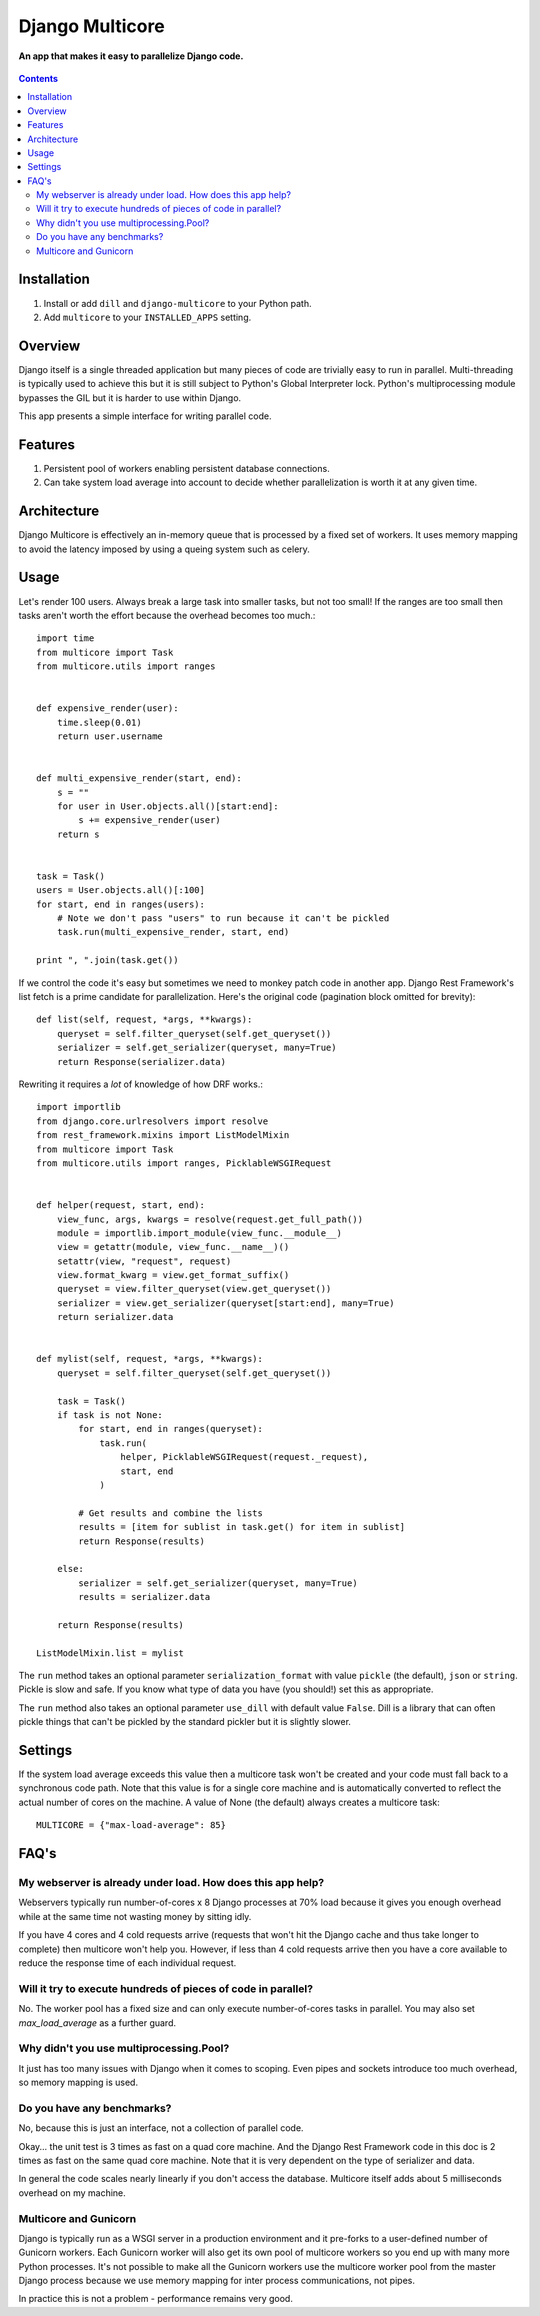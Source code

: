 Django Multicore
================
**An app that makes it easy to parallelize Django code.**

.. figure:: https://travis-ci.org/praekelt/django-multicore.svg?branch=develop
   :align: center
   :alt: Travis

.. contents:: Contents
    :depth: 5

Installation
------------

#. Install or add ``dill`` and ``django-multicore`` to your Python path.

#. Add ``multicore`` to your ``INSTALLED_APPS`` setting.

Overview
--------

Django itself is a single threaded application but many pieces of code are
trivially easy to run in parallel. Multi-threading is typically used to achieve
this but it is still subject to Python's Global Interpreter lock. Python's
multiprocessing module bypasses the GIL but it is harder to use within Django.

This app presents a simple interface for writing parallel code.

Features
--------

#. Persistent pool of workers enabling persistent database connections.
#. Can take system load average into account to decide whether parallelization
   is worth it at any given time.

Architecture
------------

Django Multicore is effectively an in-memory queue that is processed by a fixed
set of workers. It uses memory mapping to avoid the latency imposed by using a
queing system such as celery.

Usage
-----

Let's render 100 users. Always break a large task into smaller tasks, but not
too small! If the ranges are too small then tasks aren't worth the effort
because the overhead becomes too much.::

    import time
    from multicore import Task
    from multicore.utils import ranges


    def expensive_render(user):
        time.sleep(0.01)
        return user.username


    def multi_expensive_render(start, end):
        s = ""
        for user in User.objects.all()[start:end]:
            s += expensive_render(user)
        return s


    task = Task()
    users = User.objects.all()[:100]
    for start, end in ranges(users):
        # Note we don't pass "users" to run because it can't be pickled
        task.run(multi_expensive_render, start, end)

    print ", ".join(task.get())

If we control the code it's easy but sometimes we need to monkey patch code in
another app. Django Rest Framework's list fetch is a prime candidate for parallelization.
Here's the original code (pagination block omitted for brevity)::

    def list(self, request, *args, **kwargs):
        queryset = self.filter_queryset(self.get_queryset())
        serializer = self.get_serializer(queryset, many=True)
        return Response(serializer.data)

Rewriting it requires a *lot* of knowledge of how DRF works.::

    import importlib
    from django.core.urlresolvers import resolve
    from rest_framework.mixins import ListModelMixin
    from multicore import Task
    from multicore.utils import ranges, PicklableWSGIRequest


    def helper(request, start, end):
        view_func, args, kwargs = resolve(request.get_full_path())
        module = importlib.import_module(view_func.__module__)
        view = getattr(module, view_func.__name__)()
        setattr(view, "request", request)
        view.format_kwarg = view.get_format_suffix()
        queryset = view.filter_queryset(view.get_queryset())
        serializer = view.get_serializer(queryset[start:end], many=True)
        return serializer.data


    def mylist(self, request, *args, **kwargs):
        queryset = self.filter_queryset(self.get_queryset())

        task = Task()
        if task is not None:
            for start, end in ranges(queryset):
                task.run(
                    helper, PicklableWSGIRequest(request._request),
                    start, end
                )

            # Get results and combine the lists
            results = [item for sublist in task.get() for item in sublist]
            return Response(results)

        else:
            serializer = self.get_serializer(queryset, many=True)
            results = serializer.data

        return Response(results)

    ListModelMixin.list = mylist

The ``run`` method takes an optional parameter ``serialization_format`` with value
``pickle`` (the default), ``json`` or ``string``. Pickle is slow and safe. If you
know what type of data you have (you should!) set this as appropriate.

The ``run`` method also takes an optional parameter ``use_dill`` with default
value ``False``. Dill is a library that can often pickle things that can't be
pickled by the standard pickler but it is slightly slower.

Settings
--------

If the system load average exceeds this value then a multicore task won't be
created and your code must fall back to a synchronous code path. Note that this
value is for a single core machine and is automatically converted to reflect
the actual number of cores on the machine. A value of None (the default) always
creates a multicore task::

    MULTICORE = {"max-load-average": 85}

FAQ's
-----

My webserver is already under load. How does this app help?
***********************************************************

Webservers typically run number-of-cores x 8 Django processes at 70% load
because it gives you enough overhead while at the same time not wasting money
by sitting idly.

If you have 4 cores and 4 cold requests arrive (requests that won't hit the
Django cache and thus take longer to complete) then multicore won't help you.
However, if less than 4 cold requests arrive then you have a core available to
reduce the response time of each individual request.

Will it try to execute hundreds of pieces of code in parallel?
**************************************************************

No. The worker pool has a fixed size and can only execute number-of-cores
tasks in parallel. You may also set `max_load_average` as a further guard.

Why didn't you use multiprocessing.Pool?
****************************************

It just has too many issues with Django when it comes to scoping. Even pipes
and sockets introduce too much overhead, so memory mapping is used.

Do you have any benchmarks?
***************************

No, because this is just an interface, not a collection of parallel code.

Okay... the unit test is 3 times as fast on a quad core machine. And the Django
Rest Framework code in this doc is 2 times as fast on the same quad core
machine. Note that it is very dependent on the type of serializer and data.

In general the code scales nearly linearly if you don't access the database.
Multicore itself adds about 5 milliseconds overhead on my machine.

Multicore and Gunicorn
**********************

Django is typically run as a WSGI server in a production environment and it
pre-forks to a user-defined number of Gunicorn workers. Each Gunicorn worker
will also get its own pool of multicore workers so you end up with many more
Python processes. It's not possible to make all the Gunicorn workers use the
multicore worker pool from the master Django process because we use memory
mapping for inter process communications, not pipes.

In practice this is not a problem - performance remains very good.

